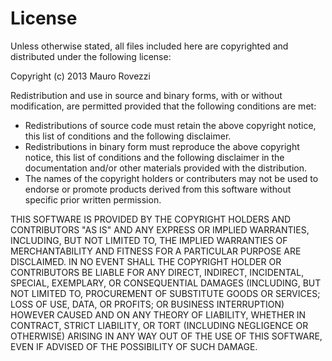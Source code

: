 * License

  Unless otherwise stated, all files included here are copyrighted and
  distributed under the following license:
  
  Copyright (c) 2013 Mauro Rovezzi
  
  Redistribution and use in source and binary forms, with or without
  modification, are permitted provided that the following conditions are met:
  
  * Redistributions of source code must retain the above copyright
    notice, this list of conditions and the following disclaimer.
  * Redistributions in binary form must reproduce the above copyright
    notice, this list of conditions and the following disclaimer in
    the documentation and/or other materials provided with the
    distribution.
  * The names of the copyright holders or contributers may not be used
    to endorse or promote products derived from this software without
    specific prior written permission.

  THIS SOFTWARE IS PROVIDED BY THE COPYRIGHT HOLDERS AND CONTRIBUTORS
  "AS IS" AND ANY EXPRESS OR IMPLIED WARRANTIES, INCLUDING, BUT NOT
  LIMITED TO, THE IMPLIED WARRANTIES OF MERCHANTABILITY AND FITNESS
  FOR A PARTICULAR PURPOSE ARE DISCLAIMED. IN NO EVENT SHALL THE
  COPYRIGHT HOLDER OR CONTRIBUTORS BE LIABLE FOR ANY DIRECT, INDIRECT,
  INCIDENTAL, SPECIAL, EXEMPLARY, OR CONSEQUENTIAL DAMAGES (INCLUDING,
  BUT NOT LIMITED TO, PROCUREMENT OF SUBSTITUTE GOODS OR SERVICES;
  LOSS OF USE, DATA, OR PROFITS; OR BUSINESS INTERRUPTION) HOWEVER
  CAUSED AND ON ANY THEORY OF LIABILITY, WHETHER IN CONTRACT, STRICT
  LIABILITY, OR TORT (INCLUDING NEGLIGENCE OR OTHERWISE) ARISING IN
  ANY WAY OUT OF THE USE OF THIS SOFTWARE, EVEN IF ADVISED OF THE
  POSSIBILITY OF SUCH DAMAGE.
